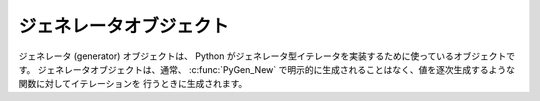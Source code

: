 .. highlightlang:: c

.. _gen-objects:

ジェネレータオブジェクト
------------------------

ジェネレータ (generator) オブジェクトは、 Python がジェネレータ型イテレータを実装するために使っているオブジェクトです。
ジェネレータオブジェクトは、通常、 :c:func:`PyGen_New` で明示的に生成されることはなく、値を逐次生成するような関数に対してイテレーションを
行うときに生成されます。

.. % Generator Objects


.. ctype:: PyGenObject

   ジェネレータオブジェクトに使われている C 構造体です。


.. cvar:: PyTypeObject PyGen_Type

   ジェネレータオブジェクトに対応する型オブジェクトです。


.. c:function:: int PyGen_Check(ob)

   *ob* がジェネレータオブジェクトの場合に真を返します。 *ob* が *NULL* であってはなりません。


.. c:function:: int PyGen_CheckExact(ob)

   *ob* の型が *PyGen_Type* の場合に真を返します。 *ob* が *NULL* であってはなりません。


.. c:function:: PyObject* PyGen_New(PyFrameObject *frame)

   *frame* オブジェクトに基づいて新たなジェネレータオブジェクトを生成して返します。この関数は *frame* への参照を盗みます。パラメタが
   *NULL* であってはなりません。

